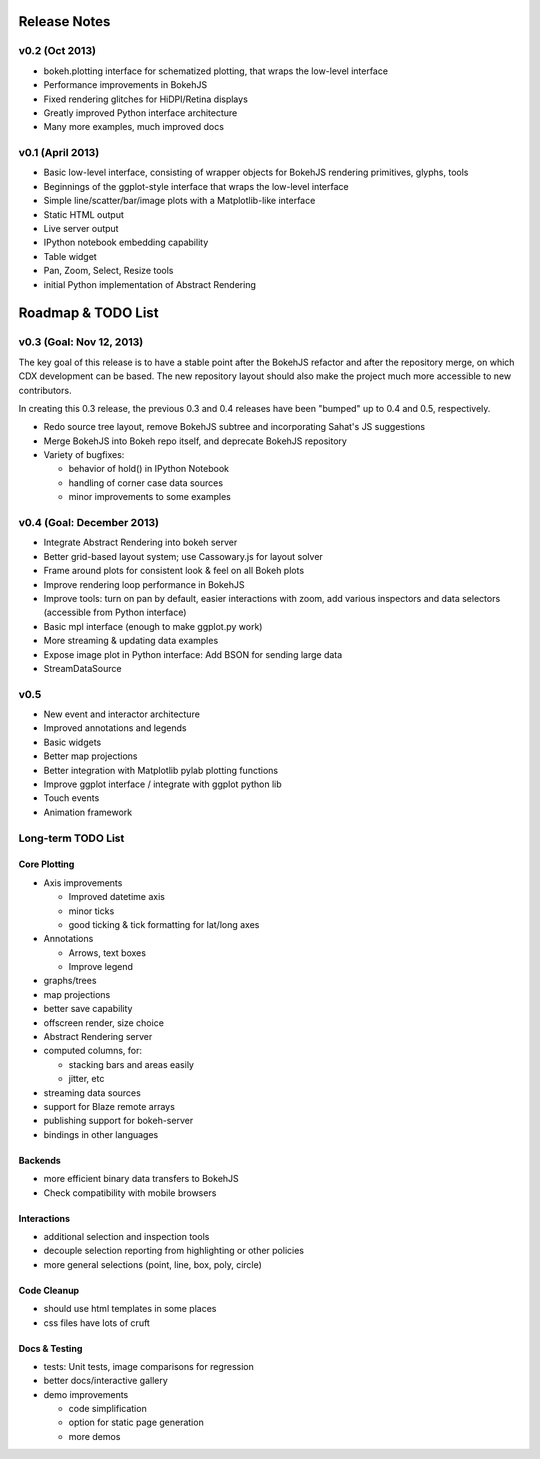 .. _release_notes:

#############
Release Notes
#############


v0.2 (Oct 2013)
===============

* bokeh.plotting interface for schematized plotting, that wraps the low-level interface
* Performance improvements in BokehJS
* Fixed rendering glitches for HiDPI/Retina displays
* Greatly improved Python interface architecture
* Many more examples, much improved docs


v0.1 (April 2013)
=================

* Basic low-level interface, consisting of wrapper objects for BokehJS rendering primitives, glyphs, tools
* Beginnings of the ggplot-style interface that wraps the low-level interface
* Simple line/scatter/bar/image plots with a Matplotlib-like interface
* Static HTML output
* Live server output
* IPython notebook embedding capability
* Table widget
* Pan, Zoom, Select, Resize tools
* initial Python implementation of Abstract Rendering

.. _roadmap:

###################
Roadmap & TODO List
###################

v0.3 (Goal: Nov 12, 2013)
=========================

The key goal of this release is to have a stable point after the BokehJS
refactor and after the repository merge, on which CDX development can
be based.  The new repository layout should also make the project much
more accessible to new contributors.

In creating this 0.3 release, the previous 0.3 and 0.4 releases have been
"bumped" up to 0.4 and 0.5, respectively.

* Redo source tree layout, remove BokehJS subtree and incorporating Sahat's JS suggestions
* Merge BokehJS into Bokeh repo itself, and deprecate BokehJS repository
* Variety of bugfixes:

  * behavior of hold() in IPython Notebook
  * handling of corner case data sources
  * minor improvements to some examples

v0.4 (Goal: December 2013)
==========================

* Integrate Abstract Rendering into bokeh server
* Better grid-based layout system; use Cassowary.js for layout solver
* Frame around plots for consistent look & feel on all Bokeh plots
* Improve rendering loop performance in BokehJS
* Improve tools: turn on pan by default, easier interactions with zoom, add various inspectors and data selectors (accessible from Python interface)
* Basic mpl interface (enough to make ggplot.py work)
* More streaming & updating data examples
* Expose image plot in Python interface: Add BSON for sending large data
* StreamDataSource

v0.5
====

* New event and interactor architecture
* Improved annotations and legends
* Basic widgets
* Better map projections
* Better integration with Matplotlib pylab plotting functions
* Improve ggplot interface / integrate with ggplot python lib
* Touch events
* Animation framework


Long-term TODO List
===================

Core Plotting
-------------

* Axis improvements

  * Improved datetime axis
  * minor ticks
  * good ticking & tick formatting for lat/long axes

* Annotations

  * Arrows, text boxes
  * Improve legend

* graphs/trees
* map projections
* better save capability
* offscreen render, size choice
* Abstract Rendering server
* computed columns, for:

  * stacking bars and areas easily
  * jitter, etc

* streaming data sources
* support for Blaze remote arrays
* publishing support for bokeh-server
* bindings in other languages


Backends
--------

* more efficient binary data transfers to BokehJS
* Check compatibility with mobile browsers


Interactions
------------

* additional selection and inspection tools
* decouple selection reporting from highlighting or other policies
* more general selections (point, line, box, poly, circle)


Code Cleanup
------------

* should use html templates in some places
* css files have lots of cruft

Docs & Testing
--------------

* tests: Unit tests, image comparisons for regression
* better docs/interactive gallery
* demo improvements

  * code simplification
  * option for static page generation
  * more demos

